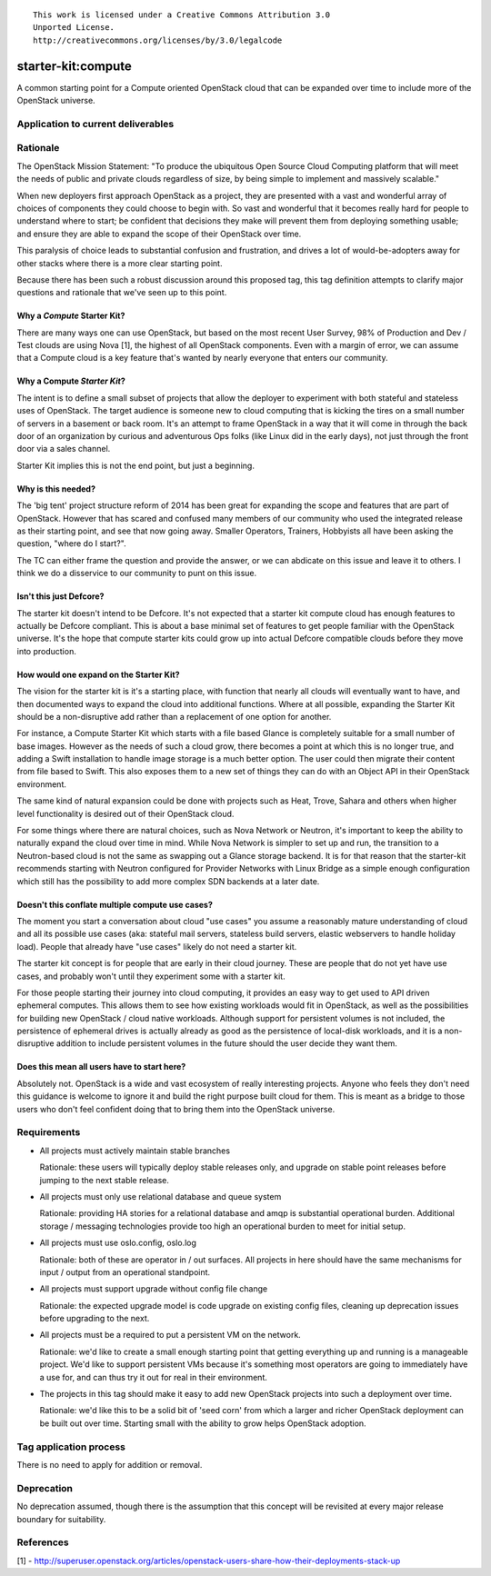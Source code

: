 ::

  This work is licensed under a Creative Commons Attribution 3.0
  Unported License.
  http://creativecommons.org/licenses/by/3.0/legalcode

.. _`tag-starter-kit:compute`:

===================
starter-kit:compute
===================

A common starting point for a Compute oriented OpenStack cloud that
can be expanded over time to include more of the OpenStack universe.


Application to current deliverables
===================================

.. tagged-projects:: starter-kit:compute


Rationale
=========

The OpenStack Mission Statement: "To produce the ubiquitous Open
Source Cloud Computing platform that will meet the needs of public and
private clouds regardless of size, by being simple to implement and
massively scalable."

When new deployers first approach OpenStack as a project, they are
presented with a vast and wonderful array of choices of components
they could choose to begin with. So vast and wonderful that it becomes
really hard for people to understand where to start; be confident
that decisions they make will prevent them from deploying something
usable; and ensure they are able to expand the scope of their
OpenStack over time.

This paralysis of choice leads to substantial confusion and
frustration, and drives a lot of would-be-adopters away for other
stacks where there is a more clear starting point.

Because there has been such a robust discussion around this proposed
tag, this tag definition attempts to clarify major questions and
rationale that we've seen up to this point.

Why a *Compute* Starter Kit?
----------------------------

There are many ways one can use OpenStack, but based on the most
recent User Survey, 98% of Production and Dev / Test clouds are using
Nova [1], the highest of all OpenStack components. Even with a margin
of error, we can assume that a Compute cloud is a key feature that's
wanted by nearly everyone that enters our community.

Why a Compute *Starter Kit*?
----------------------------

The intent is to define a small subset of projects that allow the
deployer to experiment with both stateful and stateless uses of
OpenStack. The target audience is someone new to cloud computing that
is kicking the tires on a small number of servers in a basement or
back room. It's an attempt to frame OpenStack in a way that it will
come in through the back door of an organization by curious and
adventurous Ops folks (like Linux did in the early days), not just
through the front door via a sales channel.

Starter Kit implies this is not the end point, but just a beginning.

Why is this needed?
-------------------

The 'big tent' project structure reform of 2014 has been great for expanding
the scope and features that are part of OpenStack. However that has scared and
confused many members of our community who used the integrated release as
their starting point, and see that now going away. Smaller Operators,
Trainers, Hobbyists all have been asking the question, "where do I
start?".

The TC can either frame the question and provide the answer, or we can
abdicate on this issue and leave it to others. I think we do a
disservice to our community to punt on this issue.

Isn't this just Defcore?
------------------------

The starter kit doesn't intend to be Defcore. It's not expected that a
starter kit compute cloud has enough features to actually be Defcore
compliant. This is about a base minimal set of features to get people
familiar with the OpenStack universe. It's the hope that compute
starter kits could grow up into actual Defcore compatible clouds
before they move into production.

How would one expand on the Starter Kit?
----------------------------------------

The vision for the starter kit is it's a starting place, with function
that nearly all clouds will eventually want to have, and then
documented ways to expand the cloud into additional functions. Where at all
possible, expanding the Starter Kit should be a non-disruptive add rather
than a replacement of one option for another.

For instance, a Compute Starter Kit which starts with a file based
Glance is completely suitable for a small number of base
images. However as the needs of such a cloud grow, there becomes a
point at which this is no longer true, and adding a Swift installation
to handle image storage is a much better option. The user could then
migrate their content from file based to Swift. This also exposes them
to a new set of things they can do with an Object API in their
OpenStack environment.

The same kind of natural expansion could be done with projects such as
Heat, Trove, Sahara and others when higher level functionality is
desired out of their OpenStack cloud.

For some things where there are natural choices, such as Nova Network
or Neutron, it's important to keep the ability to naturally expand the cloud
over time in mind. While Nova Network is simpler to set up and run, the
transition to a Neutron-based cloud is not the same as swapping out a
Glance storage backend. It is for that reason that the starter-kit
recommends starting with Neutron configured for Provider Networks
with Linux Bridge as a simple enough configuration which still has the
possibility to add more complex SDN backends at a later date.

Doesn't this conflate multiple compute use cases?
-------------------------------------------------

The moment you start a conversation about cloud "use cases" you assume
a reasonably mature understanding of cloud and all its possible use
cases (aka: stateful mail servers, stateless build servers, elastic
webservers to handle holiday load). People that already have "use
cases" likely do not need a starter kit.

The starter kit concept is for people that are early in their cloud
journey. These are people that do not yet have use cases, and probably
won't until they experiment some with a starter kit.

For those people starting their journey into cloud computing,
it provides an easy way to get used to API driven ephemeral computes.
This allows them to see how existing workloads
would fit in OpenStack, as well as the possibilities for building new
OpenStack / cloud native workloads. Although support for persistent
volumes is not included, the persistence of ephemeral drives is actually
already as good as the persistence of local-disk workloads, and it is a
non-disruptive addition to include persistent volumes in the future
should the user decide they want them.

Does this mean all users have to start here?
--------------------------------------------

Absolutely not. OpenStack is a wide and vast ecosystem of really
interesting projects. Anyone who feels they don't need this guidance
is welcome to ignore it and build the right purpose built cloud for
them. This is meant as a bridge to those users who don't feel
confident doing that to bring them into the OpenStack universe.

Requirements
============

* All projects must actively maintain stable branches

  Rationale: these users will typically deploy stable releases only,
  and upgrade on stable point releases before jumping to the next
  stable release.

* All projects must only use relational database and queue system

  Rationale: providing HA stories for a relational database and amqp
  is substantial operational burden. Additional storage / messaging
  technologies provide too high an operational burden to meet for
  initial setup.

* All projects must use oslo.config, oslo.log

  Rationale: both of these are operator in / out surfaces. All
  projects in here should have the same mechanisms for input / output
  from an operational standpoint.

* All projects must support upgrade without config file change

  Rationale: the expected upgrade model is code upgrade on existing
  config files, cleaning up deprecation issues before upgrading to the next.

* All projects must be a required to put a persistent VM on the network.

  Rationale: we'd like to create a small enough starting point that
  getting everything up and running is a manageable project. We'd like
  to support persistent VMs because it's something most operators are
  going to immediately have a use for, and can thus try it out for
  real in their environment.

* The projects in this tag should make it easy to add new OpenStack
  projects into such a deployment over time.

  Rationale: we'd like this to be a solid bit of 'seed corn' from
  which a larger and richer OpenStack deployment can be built out
  over time. Starting small with the ability to grow helps OpenStack adoption.


Tag application process
=======================

There is no need to apply for addition or removal.

Deprecation
===========

No deprecation assumed, though there is the assumption that this
concept will be revisited at every major release boundary for
suitability.


References
==========
[1] - http://superuser.openstack.org/articles/openstack-users-share-how-their-deployments-stack-up
